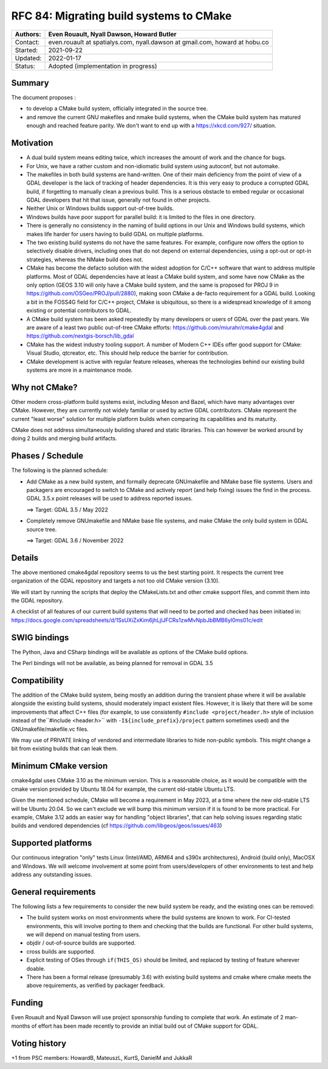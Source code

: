 .. _rfc-84:

===========================================================
RFC 84: Migrating build systems to CMake
===========================================================

======== ==================================================
Authors: Even Rouault, Nyall Dawson, Howard Butler
======== ==================================================
Contact: even.rouault at spatialys.com,
         nyall.dawson at gmail.com,
         howard at hobu.co
Started: 2021-09-22
Updated: 2022-01-17
Status:  Adopted (implementation in progress)
======== ==================================================

Summary
-------

The document proposes :

- to develop a CMake build system, officially integrated in the source tree.

- and remove the current GNU makefiles and nmake build systems, when the CMake
  build system has matured enough and reached feature parity.
  We don't want to end up with a https://xkcd.com/927/ situation.

Motivation
----------

- A dual build system means editing twice, which increases the amount of work and
  the chance for bugs.

- For Unix, we have a rather custom and non-idiomatic build system using autoconf,
  but not automake.

- The makefiles in both build systems are hand-written. One of their main deficiency
  from the point of view of a GDAL developer is the lack of tracking of header
  dependencies. It is this very easy to produce a corrupted GDAL build, if forgetting to
  manually clean a previous build. This is a serious obstacle to embed regular or
  occasional GDAL developers that hit that issue, generally not found in other
  projects.

- Neither Unix or Windows builds support out-of-tree builds.

- Windows builds have poor support for parallel build: it is limited to the files
  in one directory.

- There is generally no consistency in the naming of build options in our
  Unix and Windows build systems, which makes life harder for users having to
  build GDAL on multiple platforms.

- The two existing build systems do not have the same features. For example,
  configure now offers the option to selectively disable drivers, including ones
  that do not depend on external dependencies, using a opt-out or opt-in
  strategies, whereas the NMake build does not.

- CMake has become the defacto solution with the widest adoption for C/C++ software that
  want to address multiple platforms. Most of GDAL dependencies have at least a
  CMake build system, and some have now CMake as the only option (GEOS 3.10 will
  only have a CMake build system, and the same is proposed for PROJ 9 in
  https://github.com/OSGeo/PROJ/pull/2880), making soon CMake a de-facto requirement
  for a GDAL build.
  Looking a bit in the FOSS4G field for C/C++ project, CMake is ubiquitous, so
  there is a widespread knowledge of it among existing or potential contributors
  to GDAL.

- A CMake build system has been asked repeatedly by many developers or users of
  GDAL over the past years. We are aware of a least two public out-of-tree CMake
  efforts: https://github.com/miurahr/cmake4gdal and https://github.com/nextgis-borsch/lib_gdal

- CMake has the widest industry tooling support. A number of Modern C++ IDEs offer good support for CMake:
  Visual Studio, qtcreator, etc.
  This should help reduce the barrier for contribution.

- CMake development is active with regular feature releases, whereas the technologies
  behind our existing build systems are more in a maintenance mode.

Why not CMake?
--------------

Other modern cross-platform build systems exist, including Meson and Bazel,
which have many advantages over CMake. However, they are currently not widely
familiar or used by active GDAL contributors. CMake represent the current
"least worse" solution for multiple platform builds when comparing its capabilities
and its maturity.

CMake does not address simultaneously building shared and static libraries. This
can however be worked around by doing 2 builds and merging build artifacts.

Phases / Schedule
-----------------

The following is the planned schedule:

- Add CMake as a new build system, and formally deprecate GNUmakefile and NMake
  base file systems.
  Users and packagers are encouraged to switch to CMake and actively report
  (and help fixing) issues the find in the process.
  GDAL 3.5.x point releases will be used to address reported issues.

  ==> Target: GDAL 3.5 / May 2022

- Completely remove GNUmakefile and NMake base file systems, and make CMake the
  only build system in GDAL source tree.

  ==> Target: GDAL 3.6 / November 2022

Details
-------

The above mentioned cmake4gdal repository seems to us the best starting point.
It respects the current tree organization of the GDAL repository and targets a
not too old CMake version (3.10).

We will start by running the scripts that deploy the CMakeLists.txt and other
cmake support files, and commit them into the GDAL repository.

A checklist of all features of our current build systems that will need to be
ported and checked has been initiated in:
https://docs.google.com/spreadsheets/d/1SsUXiZxKim6jhLjlJFCRs1zwMvNpbJbBMB6yl0ms01c/edit

SWIG bindings
-------------

The Python, Java and CSharp bindings will be available as options of the CMake
build options.

The Perl bindings will not be available, as being planned for removal in GDAL 3.5

Compatibility
-------------

The addition of the CMake build system, being mostly an addition during the transient
phase where it will be available alongside the existing build systems, should
moderately impact existent files. However, it is likely that there will be some
improvements that affect C++ files (for example, to use consistently ``#include <project/header.h>``
style of inclusion instead of the``#include <header.h>`` with ``-I${include_prefix}/project``
pattern sometimes used) and the GNUmakefile/makefile.vc files.

We may use of PRIVATE linking of vendored and intermediate libraries to hide
non-public symbols. This might change a bit from existing builds that can leak them.

Minimum CMake version
---------------------

cmake4gdal uses CMake 3.10 as the minimum version. This is a reasonable choice,
as it would be compatible with the cmake version provided by Ubuntu 18.04 for example,
the current old-stable Ubuntu LTS.

Given the mentioned schedule, CMake will become a requirement in May 2023,
at a time where the new old-stable LTS will be Ubuntu 20.04. So we can't exclude
we will bump this minimum version if it is found to be more practical.
For example, CMake 3.12 adds an easier way for handling "object libraries", that
can help solving issues regarding static builds and vendored dependencies
(cf https://github.com/libgeos/geos/issues/463)

Supported platforms
-------------------

Our continuous integration "only" tests Linux (Intel/AMD, ARM64 and s390x architectures),
Android (build only), MacOSX and Windows. We will welcome involvement at some point
from users/developers of other environments to test and help address any outstanding issues.

General requirements
--------------------

The following lists a few requirements to consider the new build system be ready,
and the existing ones can be removed:

- The build system works on most environments where the build systems are known to work.
  For CI-tested environments, this will involve porting to them and checking that
  the builds are functional. For other build systems, we will depend on manual testing
  from users.

- objdir / out-of-source builds are supported.

- cross builds are supported.

- Explicit testing of OSes through ``if(THIS_OS)`` should be limited, and replaced
  by testing of feature wherever doable.

- There has been a formal release (presumably 3.6) with existing build systems
  and cmake where cmake meets the above requirements, as verified by packager feedback.

Funding
-------

Even Rouault and Nyall Dawson will use project sponsorship funding to complete
that work. An estimate of 2 man-months of effort has been made recently to
provide an initial build out of CMake support for GDAL.

Voting history
--------------

+1 from PSC members: HowardB, MateuszL, KurtS, DanielM and JukkaR
